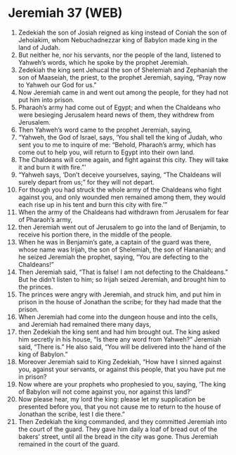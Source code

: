 * Jeremiah 37 (WEB)
:PROPERTIES:
:ID: WEB/24-JER37
:END:

1. Zedekiah the son of Josiah reigned as king instead of Coniah the son of Jehoiakim, whom Nebuchadnezzar king of Babylon made king in the land of Judah.
2. But neither he, nor his servants, nor the people of the land, listened to Yahweh’s words, which he spoke by the prophet Jeremiah.
3. Zedekiah the king sent Jehucal the son of Shelemiah and Zephaniah the son of Maaseiah, the priest, to the prophet Jeremiah, saying, “Pray now to Yahweh our God for us.”
4. Now Jeremiah came in and went out among the people, for they had not put him into prison.
5. Pharaoh’s army had come out of Egypt; and when the Chaldeans who were besieging Jerusalem heard news of them, they withdrew from Jerusalem.
6. Then Yahweh’s word came to the prophet Jeremiah, saying,
7. “Yahweh, the God of Israel, says, ‘You shall tell the king of Judah, who sent you to me to inquire of me: “Behold, Pharaoh’s army, which has come out to help you, will return to Egypt into their own land.
8. The Chaldeans will come again, and fight against this city. They will take it and burn it with fire.”’
9. “Yahweh says, ‘Don’t deceive yourselves, saying, “The Chaldeans will surely depart from us;” for they will not depart.
10. For though you had struck the whole army of the Chaldeans who fight against you, and only wounded men remained among them, they would each rise up in his tent and burn this city with fire.’”
11. When the army of the Chaldeans had withdrawn from Jerusalem for fear of Pharaoh’s army,
12. then Jeremiah went out of Jerusalem to go into the land of Benjamin, to receive his portion there, in the middle of the people.
13. When he was in Benjamin’s gate, a captain of the guard was there, whose name was Irijah, the son of Shelemiah, the son of Hananiah; and he seized Jeremiah the prophet, saying, “You are defecting to the Chaldeans!”
14. Then Jeremiah said, “That is false! I am not defecting to the Chaldeans.” But he didn’t listen to him; so Irijah seized Jeremiah, and brought him to the princes.
15. The princes were angry with Jeremiah, and struck him, and put him in prison in the house of Jonathan the scribe; for they had made that the prison.
16. When Jeremiah had come into the dungeon house and into the cells, and Jeremiah had remained there many days,
17. then Zedekiah the king sent and had him brought out. The king asked him secretly in his house, “Is there any word from Yahweh?” Jeremiah said, “There is.” He also said, “You will be delivered into the hand of the king of Babylon.”
18. Moreover Jeremiah said to King Zedekiah, “How have I sinned against you, against your servants, or against this people, that you have put me in prison?
19. Now where are your prophets who prophesied to you, saying, ‘The king of Babylon will not come against you, nor against this land?’
20. Now please hear, my lord the king: please let my supplication be presented before you, that you not cause me to return to the house of Jonathan the scribe, lest I die there.”
21. Then Zedekiah the king commanded, and they committed Jeremiah into the court of the guard. They gave him daily a loaf of bread out of the bakers’ street, until all the bread in the city was gone. Thus Jeremiah remained in the court of the guard.
